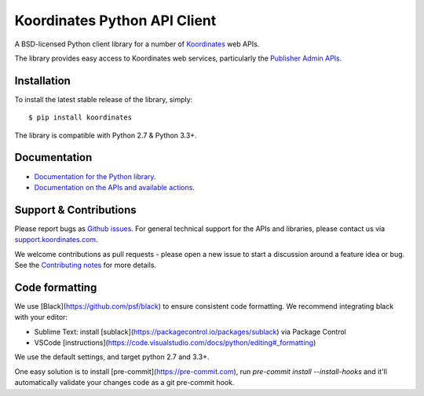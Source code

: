 ==============================
Koordinates Python API Client
==============================

A BSD-licensed Python client library for a number of `Koordinates <https://koordinates.com>`_ web APIs.

The library provides easy access to Koordinates web services, particularly the `Publisher Admin APIs <https://help.koordinates.com/api/publisher-admin-api/>`_.

.. image:: https://badge.buildkite.com/5ce9ace71272791038722b9443fd4bb23620aec8041c10ea46.svg?branch=master
    :target: https://buildkite.com/koordinates/python-client

Installation
============

To install the latest stable release of the library, simply::

    $ pip install koordinates

The library is compatible with Python 2.7 & Python 3.3+.


Documentation
=============

* `Documentation for the Python library <http://koordinates-python.readthedocs.org>`_.
* `Documentation on the APIs and available actions <https://help.koordinates.com/api/publisher-admin-api/>`_.


Support & Contributions
=======================

Please report bugs as `Github issues <https://github.com/koordinates/python-client/issues>`_. For general technical support for the APIs and libraries, please contact us via `support.koordinates.com <https://support.koordinates.com>`_.

We welcome contributions as pull requests - please open a new issue to start a discussion around a feature idea or bug. See the `Contributing notes <http://koordinates-python.readthedocs.org/en/latest/user/contributing.html>`_ for more details.

Code formatting
===============

We use [Black](https://github.com/psf/black) to ensure consistent code formatting. We recommend integrating black with your editor:

* Sublime Text: install [sublack](https://packagecontrol.io/packages/sublack) via Package Control
* VSCode [instructions](https://code.visualstudio.com/docs/python/editing#_formatting)

We use the default settings, and target python 2.7 and 3.3+.

One easy solution is to install [pre-commit](https://pre-commit.com), run `pre-commit install --install-hooks` and it'll automatically validate your changes code as a git pre-commit hook.
